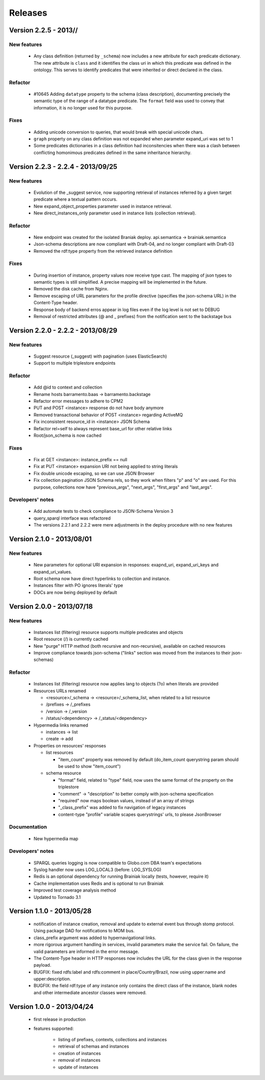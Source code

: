 Releases
========

Version 2.2.5 - 2013//
-----------------------------------

.. TODO meta_properties on releases.
.. TODO review all other changes.

New features
____________

 - Any class definition (returned by ``_schema``) now includes a new attribute for each predicate dictionary.
   The new attribute is ``class`` and it identifies the class uri in which this predicate was defined in the ontology.
   This serves to identify predicates that were inherited or direct declared in the class.


Refactor
________

 - #10645 Adding ``datatype`` property to the schema (class description), documenting
   precisely the semantic type of the range of a datatype predicate.
   The ``format`` field was used to convey that information, it is no longer used for this purpose.


Fixes
_____

 - Adding unicode conversion to queries, that would break with special unicode chars.
 - ``graph`` property on any class definition was not expanded when parameter expand_uri was set to 1
 - Some predicates dictionaries in a class definition had inconsitencies when there was a clash between conflicting
   homonimous predicates defined in the same inheritance hierarchy.


Version 2.2.3 - 2.2.4 - 2013/09/25
-----------------------------------

New features
____________

 - Evolution of the  _suggest service, now supporting retrieval of instances referred by a given target predicate where a textual pattern occurs.
 - New expand_object_properties parameter used in instance retrieval.
 - New direct_instances_only parameter used in instance lists (collection retrieval).

Refactor
________

 - New endpoint was created for the isolated Braniak deploy.  api.semantica -> brainiak.semantica
 - Json-schema descriptions are now compliant with Draft-04, and no longer compliant with Draft-03
 - Removed the rdf:type property from the retrieved instance definition


Fixes
_____

 - During insertion of instance, property values now receive type cast.
   The mapping of json types to semantic types is still simplified. A precise mapping will be implemented in the future.
 - Removed the disk cache from Nginx.
 - Remove escaping of URL parameters for the profile directive (specifies the json-schema URL) in the Content-Type header.
 - Response body of backend erros appear in log files even if the log level is not set to DEBUG
 - Removal of restricted attributes (@ and _ prefixes) from the notification sent to the backstage bus


Version 2.2.0 - 2.2.2 - 2013/08/29
-----------------------------------

New features
____________

 - Suggest resource (_suggest) with pagination (uses ElasticSearch)
 - Support to multiple triplestore endpoints

Refactor
________

 - Add @id to context and collection
 - Rename hosts barramento.baas -> barramento.backstage
 - Refactor error messages to adhere to CPM2
 - PUT and POST <instance> response do not have body anymore
 - Removed transactional behavior of POST <instance> regarding ActiveMQ
 - Fix inconsistent resource_id in <instance> JSON Schema
 - Refactor rel=self to always represent base_url for other relative links
 - Root/json_schema is now cached

Fixes
_____

 - Fix at GET <instance>: instance_prefix == null
 - Fix at PUT <instance> expansion URI not being applied to string literals
 - Fix double unicode escaping, so we can use JSON Browser
 - Fix collection pagination JSON Schema rels, so they work when filters "p" and "o" are used. For this purpose, collections now have "previous_args", "next_args", "first_args" and "last_args".


Developers' notes
_________________
 - Add automate tests to check compliance to JSON-Schema Version 3
 - query_sparql interface was refactored
 - The versions 2.2.1 and 2.2.2 were mere adjustments in the deploy procedure with no new features


Version 2.1.0 - 2013/08/01
--------------------------

New features
____________

 - New parameters for optional URI expansion in responses: exapnd_uri, expand_uri_keys and expand_uri_values.
 - Root schema now have direct hyperlinks to collection and instance.
 - Instances filter with PO ignores literals' type
 - DOCs are now being deployed by default

Version 2.0.0 - 2013/07/18
--------------------------

New features
____________

 - Instances list (filtering) resource supports multiple predicates and objects
 - Root resource (/) is currently cached
 - New "purge" HTTP method (both recursive and non-recursive),
   available on cached resources
 - Improve compliance towards json-schema
   ("links" section was moved from the instances to their json-schemas)

Refactor
________

 - Instances list (filtering) resource now applies lang to objects (?o) when
   literals are provided

 - Resources URLs renamed

   * <resource>/_schema -> <resource>/_schema_list, when related to a list resource
   * /prefixes -> /_prefixes
   * /version -> /_version
   * /status/<dependency> -> /_status/<dependency>

 - Hypermedia links renamed

   * instances -> list
   * create -> add

 - Properties on resources' responses

   * list resources

     + "item_count" property was removed by default
       (do_item_count querystring param should be used to show "item_count")

   * schema resource

     + "format" field, related to "type" field, now uses the same format of the property on the triplestore
     + "comment" -> "description" to better comply with json-schema specification
     + "required" now maps boolean values, instead of an array of strings
     + "_class_prefix" was added to fix navigation of legacy instances
     + content-type "profile" variable scapes querystrings' urls, to please JsonBrowser

Documentation
_____________

 - New hypermedia map

Developers' notes
_________________

 - SPARQL queries logging is now compatible to Globo.com DBA team's expectations
 - Syslog handler now uses LOG_LOCAL3 (before: LOG_SYSLOG)
 - Redis is an optional dependency for running Brainiak locally (tests, however, require it)
 - Cache implementation uses Redis and is optional to run Brainiak
 - Improved test coverage analysis method
 - Updated to Tornado 3.1

Version 1.1.0 - 2013/05/28
--------------------------

 - notification of instance creation, removal and update to external event bus through stomp protocol. Using package DAD for notifications to MOM bus.
 - class_prefix argument was added to hypernavigational links.
 - more rigorous argument handling in services, invalid parameters make the service fail. On failure, the valid parameters are informed in the error message.
 - The Content-Type header in HTTP responses now includes the URL for the class given in the response payload.
 - BUGFIX: fixed rdfs:label and rdfs:comment in place/Country/Brazil, now using upper:name and upper:description.
 - BUGFIX: the field rdf:type of any instance only contains the direct class of the instance, blank nodes and other intermediate ancestor classes were removed.


Version 1.0.0  - 2013/04/24
---------------------------

 - first release in production
 - features supported:

    - listing of prefixes, contexts, collections and instances
    - retrieval of schemas and instances
    - creation of instances
    - removal of instances
    - update of instances
